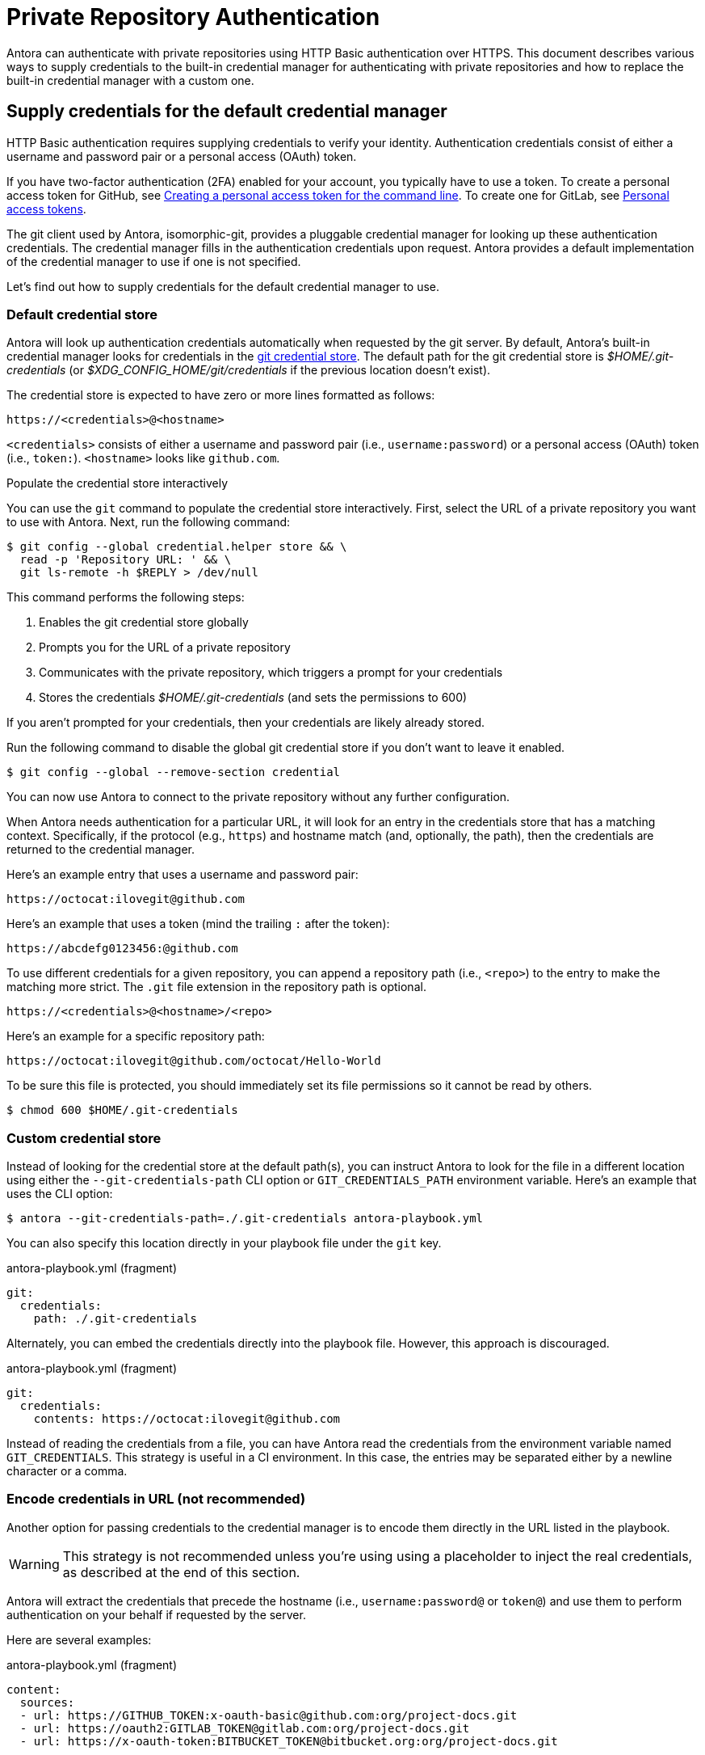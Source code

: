= Private Repository Authentication
:url-credential-store: https://git-scm.com/docs/git-credential-store
:url-credential-manager-plugin: https://isomorphic-git.org/docs/en/plugin_credentialManager
:url-oauth2-formats: https://isomorphic-git.org/docs/en/authentication

Antora can authenticate with private repositories using HTTP Basic authentication over HTTPS.
This document describes various ways to supply credentials to the built-in credential manager for authenticating with private repositories and how to replace the built-in credential manager with a custom one.

== Supply credentials for the default credential manager

HTTP Basic authentication requires supplying credentials to verify your identity.
Authentication credentials consist of either a username and password pair or a personal access (OAuth) token.

If you have two-factor authentication (2FA) enabled for your account, you typically have to use a token.
To create a personal access token for GitHub, see https://help.github.com/articles/creating-a-personal-access-token-for-the-command-line/[Creating a personal access token for the command line].
To create one for GitLab, see https://docs.gitlab.com/ee/user/profile/personal_access_tokens.html[Personal access tokens].

The git client used by Antora, isomorphic-git, provides a pluggable credential manager for looking up these authentication credentials.
The credential manager fills in the authentication credentials upon request.
Antora provides a default implementation of the credential manager to use if one is not specified.

Let's find out how to supply credentials for the default credential manager to use.

=== Default credential store

Antora will look up authentication credentials automatically when requested by the git server.
By default, Antora's built-in credential manager looks for credentials in the {url-credential-store}[git credential store].
The default path for the git credential store is _$HOME/.git-credentials_ (or _$XDG_CONFIG_HOME/git/credentials_ if the previous  location doesn't exist).

The credential store is expected to have zero or more lines formatted as follows:

----
https://<credentials>@<hostname>
----

`<credentials>` consists of either a username and password pair (i.e., `username:password`) or a personal access (OAuth) token (i.e., `token:`).
`<hostname>` looks like `github.com`.

.Populate the credential store interactively
****
You can use the `git` command to populate the credential store interactively.
First, select the URL of a private repository you want to use with Antora.
Next, run the following command:

 $ git config --global credential.helper store && \
   read -p 'Repository URL: ' && \
   git ls-remote -h $REPLY > /dev/null

This command performs the following steps:

. Enables the git credential store globally
. Prompts you for the URL of a private repository
. Communicates with the private repository, which triggers a prompt for your credentials
. Stores the credentials [.path]_$HOME/.git-credentials_ (and sets the permissions to 600)

If you aren't prompted for your credentials, then your credentials are likely already stored.

Run the following command to disable the global git credential store if you don't want to leave it enabled.

 $ git config --global --remove-section credential

You can now use Antora to connect to the private repository without any further configuration.
****

When Antora needs authentication for a particular URL, it will look for an entry in the credentials store that has a matching context.
Specifically, if the protocol (e.g., `https`) and hostname match (and, optionally, the path), then the credentials are returned to the credential manager.

Here's an example entry that uses a username and password pair:

----
https://octocat:ilovegit@github.com
----

Here's an example that uses a token (mind the trailing `:` after the token):

----
https://abcdefg0123456:@github.com
----

To use different credentials for a given repository, you can append a repository path (i.e., `<repo>`) to the entry to make the matching more strict.
The `.git` file extension in the repository path is optional.

----
https://<credentials>@<hostname>/<repo>
----

Here's an example for a specific repository path:

----
https://octocat:ilovegit@github.com/octocat/Hello-World
----

To be sure this file is protected, you should immediately set its file permissions so it cannot be read by others.

 $ chmod 600 $HOME/.git-credentials

=== Custom credential store

Instead of looking for the credential store at the default path(s), you can instruct Antora to look for the file in a different location using either the `--git-credentials-path` CLI option or `GIT_CREDENTIALS_PATH` environment variable.
Here's an example that uses the CLI option:

 $ antora --git-credentials-path=./.git-credentials antora-playbook.yml

You can also specify this location directly in your playbook file under the `git` key.

.antora-playbook.yml (fragment)
[source,yaml]
----
git:
  credentials:
    path: ./.git-credentials
----

Alternately, you can embed the credentials directly into the playbook file.
However, this approach is discouraged.

.antora-playbook.yml (fragment)
[source,yaml]
----
git:
  credentials:
    contents: https://octocat:ilovegit@github.com
----

Instead of reading the credentials from a file, you can have Antora read the credentials from the environment variable named `GIT_CREDENTIALS`.
This strategy is useful in a CI environment.
In this case, the entries may be separated either by a newline character or a comma.

=== Encode credentials in URL (not recommended)

Another option for passing credentials to the credential manager is to encode them directly in the URL listed in the playbook.

WARNING: This strategy is not recommended unless you're using using a placeholder to inject the real credentials, as described at the end of this section.

Antora will extract the credentials that precede the hostname (i.e., `username:password@` or `token@`) and use them to perform authentication on your behalf if requested by the server.

Here are several examples:

.antora-playbook.yml (fragment)
[source,yaml]
----
content:
  sources:
  - url: https://GITHUB_TOKEN:x-oauth-basic@github.com:org/project-docs.git
  - url: https://oauth2:GITLAB_TOKEN@gitlab.com:org/project-docs.git
  - url: https://x-oauth-token:BITBUCKET_TOKEN@bitbucket.org:org/project-docs.git
----

NOTE: Notice that the tokens are located in different locations in the URL depending on the git host.
See {url-oauth2-formats}[OAuth2 formats^] for more details.

The drawback of this approach is that it requires putting the credentials directly into the playbook file.
Unfortunately, Antora does not yet support resolving environment variables located in the playbook file.
However, you can emulate this behavior by using a script to substitute an environment variable reference in the playbook file with its value.

Let's assume you have the following source defined in your playbook file:

.antora-playbook.yml (fragment)
[source,yaml]
----
content:
  sources:
  - url: https://$GITHUB_TOKEN:x-oauth-basic@github.com:org-name/project-docs.git
----

You can then use the following script to expand the environment variable reference, which you might run in CI prior to invoking Antora:

 $ sed -i s/\$GITHUB_TOKEN/$GITHUB_TOKEN/ antora-playbook.yml

Despite this workaround, we still recommend using the credential store integration.

== Configure a custom credential manager

The previous approaches assume that Antora can access the credentials directly, in plain text, either via a file or environment variable.
If this arrangement does not meet your security requirements, you can replace the built-in credential manager with your own.

The credential manager in Antora is an extension of the {url-credential-manager-plugin}[credentialManager plugin] in isomorphic-git.
To write a custom credential manager, you create a JavaScript object (or class) that implements the following methods:

[source,js]
----
configure ({ config, startDir })
async fill ({ url })
async approved ({ url })
async rejected ({ url, auth })
status ({ url })
----

The method that looks up the credentials is `fill`.
It must return either a `{ username, password }` or `{ token }` data object.
The `approved` and `rejected` methods are called when the credentials are approved or rejected by the server, respectively.
Note that the first and last methods are specific to Antora.
The optional `configure` method is called each time Antora starts, providing an opportunity to perform initialization steps such as defining properties.
The optional `status` method is used by Antora to look up whether authentication was requested for a given URL.

To activate your custom credential manager, first write your implementation to a dedicated JavaScript file and register it with isomorphic-git as follows:

.custom-credential-manager.js
[source,js]
----
const git = require('isomorphic-git')

git.cores.create('antora').set('credentialManager', {
  async fill ({ url }) { ... },
  async approved ({ url }) { ... },
  async rejected ({ url, auth }) { ... },
})
----

Then pass this file to the `-r` option when running Antora:

 $ antora -r ./custom-credential-manager.js antora-playbook.yml

=== Get credentials from git

Git offers a command named `git credential` that serves as a simple interface for storing and retrieving credentials from system-specific helpers in the same manner as git itself.
It can also prompt the user for a username and password.
We can use this command in a custom credential manager to allow Antora to delegate to git to look up credentials (and thus integrate with the user's own git settings).

Let's start by creating a helper function that interfaces with the system git via `git credentials fill` to retrieve the credentials for a URL:

[source,js]
----
const git = require('isomorphic-git')
const { spawn } = require('child_process')
const { URL } = require('url')

function gitCredentialFill (url) {
  const { protocol, host } = new URL(url)
  return new Promise((resolve, reject) => {
    const output = []
    const process = spawn('git', ['credential', 'fill'])
    process.on('close', (code) => {
      if (code) return reject(code)
      const { username, password } = output.join('\n').split('\n').reduce((acc, line) => {
        if (line.startsWith('username') || line.startsWith('password')) {
          const [ key, val ] = line.split('=')
          acc[key] = val
        }
        return acc
      }, {})
      resolve(password ? { username, password } : username ? { token: username } : undefined)
    })
    process.stdout.on('data', (data) => output.push(data.toString().trim()))
    process.stdin.write(`protocol=${protocol.slice(0, -1)}\nhost=${host}\n\n`)
  })
}
----

Next, let's create a credential manager that uses this function to retrieve the credentials:

[source,js]
----
const systemGitCredentialManager = {
  configure () {
    this.urls = []
  },
  async fill ({ url }) {
    this.urls.push(url)
    return gitCredentialFill(url)
  },
  async approved ({ url }) {},
  async rejected ({ url, auth }) {
    const data = { statusCode: 401, statusMessage: 'HTTP Basic: Access Denied' }
    const err = new Error(`HTTP Error: ${data.statusCode} ${data.statusMessage}`)
    err.name = err.code = 'HTTPError'
    err.data = data
    err.rejected = !!auth
    throw err
  },
  status ({ url }) {
    return this.urls.includes(url)
  },
}
----

Finally, we need to register the credential manager with isomorphic-git:

[source,js]
----
git.cores.create('antora').set('credentialManager', systemGitCredentialManager)
----

If we require this script when invoking Antora, Antora will delegate to the system git to fill the credentials:

 $ antora -r ./system-git-credential-manager.js antora-playbook.yml

It's left up to an exercise for the reader to store or erase the credentials based on whether they were approved or rejected by the server (hint: use the `approved` and `rejected` methods to invoke `git credential` again).

[#ssh-auth]
== SSH authentication

Antora does not support public/private key authentication over SSH using an SSH agent.
Instead, Antora transparently converts SSH URLs to HTTPS URLs.
This means users don't have to update their existing playbook files, even if the playbook uses SSH URLs.

